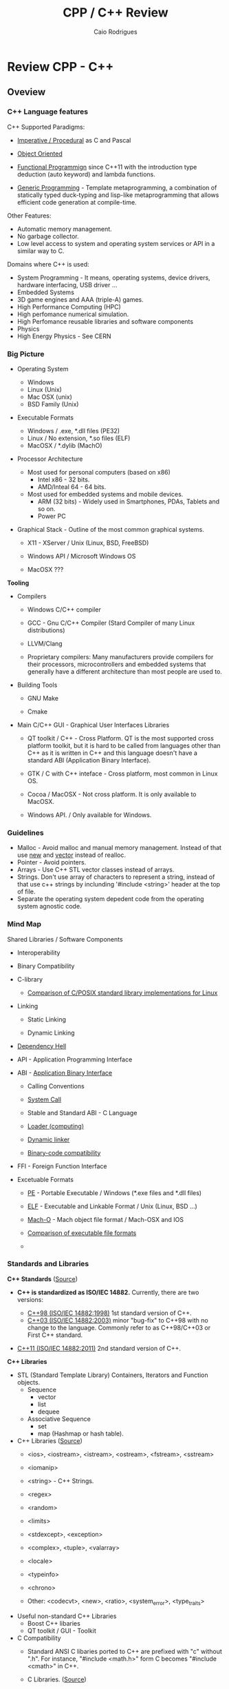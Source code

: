 #+TITLE: CPP / C++ Review
#+DESCRIPTION: cpp/c++ code examples and demonstrations.
#+STARTUP: content 
#+AUTHOR: Caio Rodrigues 

* Review CPP - C++
** Oveview 
*** C++ Language features

C++ Supported Paradigms: 

 + _Imperative / Procedural_ as C and Pascal

 + _Object Oriented_

 + _Functional Programmign_ since C++11 with the introduction type
   deduction (auto keyword) and lambda functions.

 + _Generic Programming_ - Template metaprogramming, a combination of
   statically typed duck-typing and lisp-like metaprogramming that
   allows efficient code generation at compile-time.

Other Features: 

 + Automatic memory management.
 + No garbage collector.
 + Low level access to system and operating system services or API in
   a similar way to C.

Domains where C++ is used: 

 + System Programming - It means, operating systems, device drivers,
   hardware interfacing, USB driver ...
 + Embedded Systems 
 + 3D game engines and AAA (triple-A) games.
 + High Performance Computing (HPC)
 + High perfomance numerical simulation.
 + High Perfomance reusable libraries and software components
 + Physics
 + High Energy Physics - See CERN 

*** Big Picture

 + Operating System
   - Windows
   - Linux (Unix)
   - Mac OSX (unix)
   - BSD Family (Unix)

 + Executable Formats
   - Windows / .exe, *.dll files         (PE32)
   - Linux   / No extension, *.so files  (ELF)
   - MacOSX  / *.dylib                   (MachO)

 + Processor Architecture

   - Most used for personal computers (based on x86)
     - Intel x86     - 32 bits.
     - AMD/Inteal 64 - 64 bits.

   - Most used for embedded systems and mobile devices.
     - ARM (32 bits) - Widely used in Smartphones, PDAs, Tablets and
       so on.
     - Power PC

 + Graphical Stack - Outline of the most common graphical systems.

   + X11 - XServer / Unix (Linux, BSD, FreeBSD)

   + Windows API / Microsoft Windows OS

   + MacOSX ???


*Tooling*

 + Compilers

   + Windows C/C++ compiler

   + GCC - Gnu C/C++ Compiler (Stard Compiler of many Linux distributions)

   + LLVM/Clang

   + Proprietary compilers: Many manufacturers provide compilers for
     their processors, microcontrollers and embedded systems that
     generally have a different architecture than most people are used
     to.

 + Building Tools

   + GNU Make

   + Cmake

 + Main C/C++ GUI - Graphical User Interfaces Libraries

   + QT toolkit / C++ - Cross Platform. QT is the most supported cross
     platform toolkit, but it is hard to be called from languages
     other than C++ as it is written in C++ and this language doesn't
     have a standard ABI (Application Binary Interface).

   + GTK / C with C++ inteface - Cross platform, most common in Linux OS.

   + Cocoa / MacOSX - Not cross platform. It is only available to MacOSX.

   + Windows API. / Only available for Windows.

*** Guidelines

 + Malloc - Avoid malloc and manual memory management. Instead of that
   use _new_ and _vector_ instead of realloc.
 + Pointer - Avoid pointers.
 + Arrays - Use C++ STL vector classes instead of arrays.
 + Strings. Don't use array of characters to represent a string,
   instead of that use c++ strings by inclunding '#include <string>'
   header at the top of file.
 + Separate the operating system depedent code from the
   operating system agnostic code.

*** Mind Map 

Shared Libraries / Software Components 

 - Interoperability

 - Binary Compatibility

 - C-library

   - [[http://www.etalabs.net/compare_libcs.html][Comparison of C/POSIX standard library implementations for Linux]]

 - Linking

   - Static Linking

   - Dynamic Linking

 - [[http://en.wikipedia.org/wiki/Dependency_hell][Dependency Hell]]

 - API - Application Programming Interface

 - ABI - [[https://en.wikipedia.org/wiki/Application_binary_interface][Application Binary Interface]]

   - Calling Conventions

   - [[https://en.wikipedia.org/wiki/System_call][System Call]]

   - Stable and Standard ABI - C Language

   - [[https://en.wikipedia.org/wiki/Loader_(computing)][Loader (computing)]]

   - [[https://en.wikipedia.org/wiki/Dynamic_linker][Dynamic linker]]

   - [[https://en.wikipedia.org/wiki/Binary-code_compatibility][Binary-code compatibility]]

 - FFI - Foreign Function Interface 

 - Excetuable Formats

   - [[https://en.wikipedia.org/wiki/Portable_Executable][PE]] - Portable Executable / Windows (*.exe files and *.dll files)

   - [[https://en.wikipedia.org/wiki/Executable_and_Linkable_Format][ELF]] - Executable and Linkable Format / Unix (Linux, BSD ...)

   - [[https://en.wikipedia.org/wiki/Mach-O][Mach-O]] -  Mach object file format / Mach-OSX and IOS

   - [[https://en.wikipedia.org/wiki/Comparison_of_executable_file_formats][Comparison of executable file formats]]

   - 

*** Standards and Libraries 

*C++ Standards* ([[https://www3.ntu.edu.sg/home/ehchua/programming/cpp/cp1_Basics.html][Source]])

 - *C++ is standardized as ISO/IEC 14882.* Currently, there are two
   versions:

   - _C++98 (ISO/IEC 14882:1998)_ 1st standard version of C++.
   - _C++03 (ISO/IEC 14882:2003)_ minor "bug-fix" to C++98 with no change
     to the language. Commonly refer to as C++98/C++03 or First C++
     standard.
 - _C++11 (ISO/IEC 14882:2011)_ 2nd standard version of C++.


*C++ Libraries* 

 + STL (Standard Template Library) Containers, Iterators and Function objects.
   + Sequence
     + vector
     + list
     + dequee

   + Associative Sequence
     + set
     + map (Hashmap or hash table).

 + C++ Libraries ([[https://www3.ntu.edu.sg/home/ehchua/programming/cpp/cp9_STL.html][Source]])
   + <ios>, <iostream>, <istream>, <ostream>, <fstream>, <sstream>
   + <iomanip> 
   + <string>  - C++ Strings.
   + <regex>
   + <random>
   + <limits>
   + <stdexcept>, <exception>
   + <complex>, <tuple>, <valarray>
   + <locale>
   + <typeinfo>
   + <chrono>

   + Other: <codecvt>, <new>, <ratio>, <system_error>, <type_traits>

 + Useful non-standard C++ Libraries 
   + Boost C++ libaries
   + QT toolkit / GUI - Toolkit

 + C Compatibility
   + Standard ANSI C libaries ported to C++ are prefixed with "c"
     without ".h". For instance, "#include <math.h>" form C becomes
     "#include <cmath>" in C++.

   + C Libraries. ([[https://www3.ntu.edu.sg/home/ehchua/programming/cpp/cp9_STL.html][Source]])
     + <cmath> - (math.h) - Standard mathematical functions such as
       sin, cos, sqrt and so on.
     + <cctypes> - (ctypes.h) - Checking character types (isalpha,
       isdigit, isalnum, isspace, isupper, islower, isblank, iscntrl,
       isgraph, isprint, ispunct, isxdigit) and character conversion
       (toupper, tolower).
     + <climits>, <cfloat>: Size and limit of integer types (INT_MAX,
       INT_MIN, UINT_MAX, CHAR_BIT; and SHRT_XXX for short, LONG_XXX
       for long, LLONG_XXX for long long, CHAR_XXX for char) and
       floating-point types (DBL_MIN, DBL_MAX, DBL_DIG, DBL_MIN_EXP,
       DBL_MAX_EXP; and FLT_XXX for float, LDBL_XXX for long double).

     + <ctime>: time, difftime, clock, gmttime, localtime, and etc.
     + <cstdio>: C's IO operations (scanf, printf, fscanf, fprintf, fopen, fclose, etc)
     + <cassert>, <cerrno>, <csignal>: Diagnostics and error
     + <clocale>: localizaton
     + <cstdbool>, <cstdint>, <cstddef>, <cstdarg>
     + <cstdbool>, <cstdint>, <cstddef>, <cstdarg>

*** C++ Checklist

 - [ ] - Create C++ shared library 

 - [ ] - Create a C-interface and FFI-interface for a C++ shared
   library.

   - [ ] - Example - Haskell FFI.

   - [ ] - Example - Python FFI.

   - [ ] - Example - F# (.NET) FFI.

 - [ ] - Some graphical programming with QT.

 - [ ] - Interface low level Unix/Linux OS services.

 - [ ] - Standard STL library

 - [ ] - Vectors and numerical computing with STL.

*** C++ Resources

*C++ General Resources*

 - Ian D. Chivers - *An Introduction to C++*
   <http://www.icsd.aegean.gr/lecturers/kavallieratou/Cplusplus_files/notes.pdf>

 - [[https://www.reddit.com/r/Physics/comments/2w4exo/what_are_the_useful_aspects_of_c_in_physics/][What are the useful aspects of C++ in Physics programming? : Physics]]

 - [[https://anteru.net/blog/2016/05/01/3249/][Designing C APIs in 2016 | Anteru’s blog]]

*C++ Numerical Methods and Scientific Computing*

 - Prof. R. Hiptmair, SAM, ETH Zurich. *Numerical Methods for
   Computational Science and Engineering* -
   <http://www.sam.math.ethz.ch/~hiptmair/tmp/NumCSE/NumCSE15.pdf>


 - Norbert Pozar. *Basic C++ for numerical computations: vectors*
   <http://polaris.s.kanazawa-u.ac.jp/~npozar/basic-cpp-for-numerics-vectors.html>


*C++ STL - Standard Template Library*


 - *A modest STL tutorial*
   <http://cs.brown.edu/~jak/proglang/cpp/stltut/tut.html>


 - Carlos Moreno. *C++ Vectors* <https://cal-linux.com/tutorials/vectors.html>


*C++ ABI - Application Binary Interface, Binary Compatibility and FFI*

 - By Agner Fog. *Calling conventions for different C++ compilers and
   operating systems*
   <http://www.agner.org/optimize/calling_conventions.pdf>


 - Armin Ronacher. *Beautiful Native Libraries*
   <http://lucumr.pocoo.org/2013/8/18/beautiful-native-libraries/>


 - Herb Sutter. *Defining a Portable C++ ABI* <https://isocpp.org/files/papers/n4028.pdf>

 - *Some thoughts on binary compatibility*
   <http://blog.qt.io/blog/2009/08/12/some-thoughts-on-binary-compatibility/>

 - *Interoperability of Libraries Created by Different Compiler
   Brands* <http://www.mingw.org/wiki/Interoperability_of_Libraries_Created_by_Different_Compiler_Brands>

 - Thiago Macieira. *Binary compatibility for library developers*
   <https://events.linuxfoundation.org/sites/events/files/slides/Binary_Compatibility_for_library_devs.pdf>

 - *What Language I Use for… Creating Reusable Libraries: Objective-C*
   <http://www.informit.com/articles/article.aspx?p=2144812>

 - *Compilable modern alternatives to C/C++* -
   <https://softwareengineering.stackexchange.com/questions/162614/compilable-modern-alternatives-to-c-c>

 - [[https://stackoverflow.com/questions/3217513/are-llvm-gcc-and-clang-binary-compatible-with-gcc-particularly-mingw-gcc-on-w][linker - Are llvm-gcc and clang binary compatible with gcc? - particularly mingw gcc on Windows - Stack Overflow]]

 - [[http://rlc.vlinder.ca/blog/2009/08/binary-compatibility/][Binary Compatibility | Making Life Easier]]

 - *System V Application Binary Interface AMD64 Architecture Processor
   Supplement* <https://c9x.me/compile/bib/abi-x64.pdf>

 - *Software optimization resources* - <http://www.agner.org/optimize/>

 - [[https://softwareengineering.stackexchange.com/questions/281882/why-does-c-provide-language-bindings-where-c-falls-short][Why does C provide language 'bindings' where C++ falls short? - Software Engineering Stack Exchange]]

 - [[https://news.ycombinator.com/item?id=2379676][I've written in C++ professionally almost 12 years (17 years counting College), ... | Hacker News]]

 - [[https://www.reddit.com/r/swift/comments/67z7dy/what_is_abi_stability_and_why_does_it_matter/][What is ABI stability and why does it matter? : swift]]

 - [[https://www.reddit.com/r/programming/comments/4r6r8e/abi_vs_api/][ABI vs. API : programming]]

 - [[https://www.reddit.com/r/linux_gaming/comments/5nqaux/confused_about_compatibility/dcdxd19/][heartsofwar comments on Confused about Compatibility]]

 - [[https://www.reddit.com/r/askscience/comments/3ei05n/why_is_that_programs_need_to_be_ported_between/][Why is that programs need to be ported between operating systems in order in to function? What goes on at the programming level to require this? : askscience]]

 - [[https://www.reddit.com/r/AskProgramming/comments/5c74i4/some_thoughts_about_abis/][some thoughts about ABIs : AskProgramming]]

 - [[http://damienkatz.net/2013/01/the_unreasonable_effectiveness_of_c.html][Damien Katz: The Unreasonable Effectiveness of C]]

 - [[https://www.reddit.com/r/linux/comments/42vngw/why_is_the_linux_community_ambivalent_about/][Why is the Linux community ambivalent about binary compatibility? : linux]]

 - [[https://www.reddit.com/r/C_Programming/comments/4afu69/implementing_cross_platform_library_in_c_proscons/][Implementing cross platform library in C pros/cons C_Programming]]

 - 

 - 

*C-Interface* 

 - *CppCon 2014: Stefanus DuToit "Hourglass Interfaces for C++ APIs* -
   <https://www.youtube.com/watch?v=PVYdHDm0q6Y>


*FFI - Foreign Function Interface*

 - https://en.wikipedia.org/wiki/Foreign_function_interface

 - [[http://www.mono-project.com/docs/advanced/pinvoke/][Interop with Native Libraries | Mono]]

 - [[https://en.wikipedia.org/wiki/SWIG][SWIG - Wikipedia]] -  Simplified Wrapper and Interface Generator

 - [[https://sourceware.org/libffi/][libffi]] - A Portable Foreign Function Interface Library

 - [[https://en.wikipedia.org/wiki/Libffi][libffi - Wikipedia]]

 - [[https://docs.python.org/3/extending/extending.html][1. Extending Python with C or C++ — Python 3.6.1 documentation]]

 - [[https://msdn.microsoft.com/en-us/library/aa288468(v=vs.71).aspx][Platform Invoke Tutorial (C#)]]

 - [[https://www.reddit.com/r/explainlikeimfive/comments/5c2yfq/eli5_how_can_a_single_software_project_use/][Eli5: How can a single software project use multiple languages? Wouldn't the compiler have difficulty understanding what's what? : explainlikeimfive]]

 - [[https://www.reddit.com/r/learnprogramming/comments/3dzif8/how_do_you_communicate_between_different_computer/][How do you communicate between different computer languages? : learnprogramming]]


*Courses and Online Books*

 - [[https://en.wikibooks.org/wiki/C%2B%2B_Programming][C++ Programming - Wikibooks, open books for an open world]]


 - Francois Fleuret. *C++ lecture notes*
   <https://www.idiap.ch/~fleuret/files/Francois_Fleuret_-_C++_Lecture_Notes.pdf>


 - Course:  https://www3.ntu.edu.sg/home/ehchua/programming/

   - [[https://www3.ntu.edu.sg/home/ehchua/programming/cpp/cp0_Introduction.html][An Introduction to C++ Programming for First-time Programmers - C++ Programming Tutorial]] - https://archive.is/MRDZI

   - [[https://www3.ntu.edu.sg/home/ehchua/programming/cpp/cp9_STL.html][C++ Libraries, String and Standard Template Library]] - https://archive.is/lrIDk

   - [[https://www3.ntu.edu.sg/home/ehchua/programming/cpp/cp2_MoreBasics.html][C++ More Basics]] - https://archive.is/pr7pn

   - [[https://www3.ntu.edu.sg/home/ehchua/programming/cpp/cp3_OOP.html][Object-oriented Programming (OOP) in C++]] - https://archive.is/lpXae

   - [[https://www3.ntu.edu.sg/home/ehchua/programming/cpp/cp4_PointerReference.html][C++ Pointers and References]] - https://archive.is/Ja1xJ

   - [[https://www3.ntu.edu.sg/home/ehchua/programming/cpp/cp5_OOPExamples.html][Examples on Classes and Objects]] - https://archive.is/eZJPl

   - [[https://www3.ntu.edu.sg/home/ehchua/programming/cpp/cp8_Template.html][Object-oriented Programming (OOP) in C++ - Template and Generic Programming]] - https://archive.is/eG0KZ

   - [[https://www3.ntu.edu.sg/home/ehchua/programming/cpp/cp9_String.html][C++ Libraries, String and Standard Template Library]]

   - [[https://www3.ntu.edu.sg/home/ehchua/programming/cpp/cp9_String.html][C++ Libraries, String and Standard Template Library]]

   - [[https://www3.ntu.edu.sg/home/ehchua/programming/cpp/cp10_IO.html][C++ IO Streams and File Input/Output]]

   - [[https://www3.ntu.edu.sg/home/ehchua/programming/cpp/cp11_TipsTraps.html][Examples on Classes and Objects]]

   - [[https://www3.ntu.edu.sg/home/ehchua/programming/cpp/DataStructureAlgorithm.html][Data Structure and Algorithm]]

*Unix - API / LibC*

 - *User space and the libc interface* - <https://www.win.tue.nl/~aeb/linux/lk/lk-3.html>


*Embedded Systems*

 - [[http://bitbashing.io/embedded-cpp.html][C++ On Embedded Systems]]

 - [[http://git.eti.pg.gda.pl/intel-grant/pliki/esp/ESP_Toolchain_ENG.pdf][Embedded Systems Programming OS Linux - Toolchain]]

 - 

*Alternatives to C++*

The C++ language is suitable for system programming, writing native
applications and writing high performance software components or
libraries. However the lack of standard ABI - Application Binary
interface makes calling C++ calling a C++ library through FFI -
Foreign Function Interface in another language harder.

Due to the C++ ABI issues, many portable libraries that are easier to
invoked through a FFI are written in C, for instance, GTK GUI toolkit,
... 

Selection Requirements: 

 - Compile to native code.

 - Have an stable and standard ABI - Application Binary Interface like C.

 - Be able to build shared libraries *.so or *.dll and easily invoked
   through FFI - Foreign Function Intefaces of high level languages
   such as Python, Ruby, Java, C# and so on.

 - Be memory safe in order to avoid buffer overflow. 


_D language_


   - [[http://bitbashing.io/2015/01/26/d-is-like-native-python.html][D is like native Python]]

   - [[http://code.dlang.org/packages/pyd][Package pyd version 0.9.9 - DUB - The D package registry]]

   - [[http://dlang.org/spec/abi.html][Application Binary Interface - D Programming Language]] 

   - [[https://dlang.org/dll-linux.html][Writing Shared Libraries With D On Linux - D Programming Language]]

   - [[http://blog.tenstral.net/2016/05/adventures-in-d-programming.html][Adventures in D programming | Ximions Blog]]

_Gambit Scheme_ 

A Scheme implementation that is interactive with a REPL and that can
generate C-code and invoke C-libraries. It can be compiled to
shared libraries *.so or *.dlls and be called from scheme REPL.

_Rust_

*** Drawbacks and ABI Issues

*Drawbacks*

 + C++ is unsafe. Bugs like stack overflow, buffer overlow, null
   pointr exceptions may happen.

 + _Operating System Depedent_ - C++ may be portable, but it is not
   cross platform since it is compiled to machine code and for a
   particular operatiing system.

 + Hardware dependent (Processor Architecture) and Operating System
   Depedent. C++ is compied to machine code / binary code for a
   particular operating system and processor architecture with
   different executable formats. The most common processor
   architectures are Intel x86 (32 bits) and AMD64 (64 bits).

   + OS Windows            / Executable Format - PE-32

   + Unix (Linux, BSD ...) / Executable Format - ELF

   + Mac-OSX               / Executable Format - Mac-O

   +

 + _No Standard ABI (Application Binary Interface)_ - C++ shared
   libraries and programs compiled with different compilers or
   different versions of same compiler may be incompatible because
   unlinke C, C++ doesn't have a standard ABI. It makes hard to call
   libraries written in C+++ through an FFI - Foreign Function
   Interface form another programming language such as Python.


*ABI Issues* - Credits: *Defining a Portable C++ ABI* - https://isocpp.org/files/papers/n4028.pdf

_A C++ developer cannot compile C++ code and share the object file with_
_other C++ developers on the same platform and know that the result_
_will compile and link correctly_. Our status quo is that two source
files a.cpp and b.cpp can only be linked together if they are compiled
with both:" -- ([[https://isocpp.org/files/papers/n4028.pdf][Herb Sutter]])

 - "the same version of the same compiler, or another compiler with a
   compatibility mode" ([[https://isocpp.org/files/papers/n4028.pdf][Herb Sutter]])

 - "compatible switch settings, since most C++ compilers offer
   incompatible switch settings where even compiling two files with
   the same version of the same compiler will not link successfully."
   ([[https://isocpp.org/files/papers/n4028.pdf][Herb Sutter]])



Issues:

 - "It makes sharing binary C++ libraries more difficult: _To ship a C++_
   _library in binary form for a given platform requires building it_
   _with possibly dozens of popular combinations of switch settings for_
   the popular compiler(s) on that platform, and then may not cover
   all combinations. Alternatively, one can wrap the library in that
   platform’s stable C ABI, which brings us to…"  ([[https://isocpp.org/files/papers/n4028.pdf][Herb Sutter]])



 - "_It is a valid reason to use C: This is (the) one area where C is_
   _superior to C++_. Among programs and programmers who would otherwise
   use C++, _the top reason to use C appears to be the inability to_
   _publish an API with a stable binary ABI_, including that it can be
   linked to from C, C++, and other languages’ foreign function
   interfaces (FFIs) such as Java JNI and .NET PInvoke. In
   particular…"  ([[https://isocpp.org/files/papers/n4028.pdf][Herb Sutter]])



 - "_It therefore creates ongoing security problems: The fact that C is_
   _the only de facto ABI-stable lingua franca continues to encourage_
   _type- and memory-unsafe C APIs that traffick in things like error_
   prone pointer/length pairs instead of more strongly typed and still
   highly efficient abstractions, including but not limited to
   std::string or the new string_view"  ([[https://isocpp.org/files/papers/n4028.pdf][Herb Sutter]])


*Solutions to ABI compatibility issues*

 1) _Distribute the library in source format_. Approach adopted by QT
    (former Trolltech Inc, now the QT Company) with open source and
    commercial license.

 2) Distribute the library in binary format and only support a
    specific compiler.

 3) _Compile he C++ shared library with all possible compilers_ and
    distribute the binaries for each compiler, compiler version,
    processor architecture and operating system.

 4) _Write the library in C, instead of C++_. This approach is followed
    by most Unix/Linux libraries and OpenGL and Gtk GUI toolkit.

 5) Use some language that can compile/generate C-code (transpiler).

 6) Use Microsoft COM (Component Object Model)/ DCOM or CORBA, DBUS ... 



Note: C is until now the only language with a standard and public ABI
and most OS exposes its API through a C interface, programming
languages runtimes are generally implement in C.

** CPP
*** Data Types Sizes 

File: [[file:src/dataTypeSizes.cpp][file:src/dataTypeSizes.cpp]]

#+BEGIN_SRC cpp :tangle src/dataTypeSizes.cpp 
/**   File:      dataTypeSizes.cpp 
      Objective: Show C/C++ primitive data types sizes.      

 */

#include <iostream>
#include <limits>

using namespace std;


int main(){
  // 8 bits / 1 byte numeric types
  //---------------------------------------------------
  int charMin = numeric_limits<char>::min() ;
  int charMax = numeric_limits<char>::max() ;
  
  int scharMin = numeric_limits<signed char>::min() ;
  int scharMax = numeric_limits<signed char>::max() ;

  int ucharMin = numeric_limits<unsigned char>::min() ;
  int ucharMax = numeric_limits<unsigned char>::max() ;

  int int8Min  = numeric_limits<int8_t>::min() ;
  int int8Max  = numeric_limits<int8_t>::max() ;  

  int uint8Min  = numeric_limits<uint8_t>::min() ;
  int uint8Max  = numeric_limits<uint8_t>::max() ;

  // 16 bits / 2 bytes Numeric types
  //---------------------------------------------------
  
  int shortMin  = numeric_limits<short>::min() ;
  int shortMax  = numeric_limits<short>::max() ;

  int ushortMin  = numeric_limits<unsigned short>::min() ;
  int ushortMax  = numeric_limits<unsigned short>::max() ;
  
  int int16Min  = numeric_limits<int16_t>::min() ;
  int int16Max  = numeric_limits<int16_t>::max() ;  

  int uint16Min  = numeric_limits<uint16_t>::min() ;
  int uint16Max  = numeric_limits<uint16_t>::max() ;  

  // 32 bits / 4 bytes Numeric types
  //---------------------------------------------------
    
  int intMin  = numeric_limits<int>::min() ;
  int intMax  = numeric_limits<int>::max() ;  
  
  cout << "C/C++ Data type sizes in number of bytes (1 byte = 8 bits)" << endl;

  cout << "\n1 byte / 8 bits Data types"                       << endl;
  cout <<  "------------------------------------"              << endl; 
  cout << "sizeof(char)          = " << sizeof(char)           << " min = " << charMin  << " max = " << charMax << endl; 
  cout << "sizeof(signed char)   = " << sizeof(signed char)    << " min = " << scharMin << " max = " << scharMax << endl; 
  cout << "sizeof(unsigned char) = " << sizeof(unsigned char)  << " min = " << ucharMin << " max = " << ucharMax << endl; 
  cout << "sizeof(int8_t)        = " << sizeof(int8_t)         << " min = " << int8Min  << " max = " << int8Max << endl; 
  cout << "sizeof(uint8_t)       = " << sizeof(uint8_t)        << " min = " << uint8Min << " max = " << uint8Max << endl; 
  
  cout << "\n2 bytes / 16 bits Data types"                     << endl;  
  cout <<  "------------------------------------"              << endl;   
  cout << "sizeof(short)         = " << sizeof(short)          << " min = " << shortMin  << " max = " << shortMax  << endl; 
  cout << "sizeof(usigned short) = " << sizeof(unsigned short) << " min = " << ushortMin << " max = " << ushortMax << endl; 
  cout << "sizeof(int16_t)       = " << sizeof(int16_t)        << " min = " << int16Min  << " max = " << int16Max  << endl;  
  cout << "sizeof(uint16_t)      = " << sizeof(uint16_t)       << " min = " << uint16Min << " max = " << uint16Max << endl;  
  
  cout << "\n4 bytes / 32 bits Data types"                    << endl;  
  cout <<  "------------------------------------"             << endl;   
  cout << "sizeof(int)           = " << sizeof(int)           << " min = " << intMin << " max = " << intMax << endl;  
  cout << "sizeof(int32_t)       = " << sizeof(int32_t)       << endl;
  cout << "sizeof(int64_t)       = " << sizeof(int64_t)       << endl;
  
  cout << "sizeof(float)         = " << sizeof(float)         << endl;  
    cout << "\n8 bytes / 64 bits Data types"                    << endl;  
  cout <<  "------------------------------------"             << endl;    
  cout << "sizeof(long)          = " << sizeof(long)          << endl;
  cout << "sizeof(long long)     = " << sizeof(long long)     << endl;    
  cout << "sizeof(double)        = " << sizeof(double)        << endl;  
  
  return 0;
}

#+END_SRC

Running:

#+BEGIN_SRC sh
$ g++ dataTypeSizes.cpp -o dataTypeSizes.bin && ./dataTypeSizes.bin
C/C++ Data type sizes in number of bytes (1 byte = 8 bits)

1 byte / 8 bits Data types
------------------------------------
sizeof(char)          = 1 min = -128 max = 127
sizeof(signed char)   = 1 min = -128 max = 127
sizeof(unsigned char) = 1 min = 0 max = 255
sizeof(int8_t)        = 1 min = -128 max = 127
sizeof(uint8_t)       = 1 min = 0 max = 255

2 bytes / 16 bits Data types
------------------------------------
sizeof(short)         = 2 min = -32768 max = 32767
sizeof(usigned short) = 2 min = 0 max = 65535
sizeof(int16_t)       = 2 min = -32768 max = 32767
sizeof(uint16_t)      = 2 min = 0 max = 65535

4 bytes / 32 bits Data types
------------------------------------
sizeof(int)           = 4 min = -2147483648 max = 2147483647
sizeof(int32_t)       = 4
sizeof(int64_t)       = 8
sizeof(float)         = 4

8 bytes / 64 bits Data types
------------------------------------
sizeof(long)          = 8
sizeof(long long)     = 8
sizeof(double)        = 8

#+END_SRC

*** Simple assertion testing - file testing1.cpp
   :PROPERTIES:
   :ID:       106aed05-30af-44c1-b3c1-a360b025ac09
   :END:

 - file:src/testing1.cpp - Unit test example cpp files - [[https://drive.google.com/viewerng/viewer?url%3Dhttp://users.csc.calpoly.edu/~djanzen/tdl/AutomatedUnitTesting.pdf][Automated Unit Testing for CPP]]


#+BEGIN_SRC cpp :tangle src/testing.cpp
#include <cassert>

int sum(int min, int max){
  return min + max;
}

int main()
{
  assert(sum(0, 2)  == 3);
  assert(sum(-2, 2) == 0);
  assert(sum(3, 7) == 25);

  return 0;

}
#+END_SRC


#+BEGIN_SRC sh
$ ./testing.bin
testing.bin: testing1.cpp:9: int main(): Assertion `sum(0, 2) == 3' failed.
Aborted
#+END_SRC

*** Assertion in CPP - file assert.cpp                    :assert:test:check:
   :PROPERTIES:
   :ID:       6796c748-6658-49b1-be2e-ad444af89229
   :END:


File: file:src/assert.cpp

#+BEGIN_SRC cpp :tangle src/assert.cpp
// Description: Assertion demonstration in C++.
// Author:      Caio Rodrigues
// File:        assert.cpp
// Compile: g++ assert.cpp -o assert.bin
//

#include <cassert>    // Assertion
#include <iostream>   // Standard library

int main (int argc, char * argv[]) {

  // Check argc and exit if not enough arguments are provided to avoid segmentation fault.
  //
  if (argc != 2){
    std::cout << "Usage: ./" << argv[0] << "[n]" << std::endl;
    std::cout << "where [n] is a number > 0. If n * n != 25 the assertion fails." << std::endl;

    exit(0); // exit(1) - Return status code 1 - Indicating failure.
  }

  int i = atoi(argv[1]);
  int j = i * i ;

  assert (j == 25);

  std::cout << "continuing" << std::endl;

  exit(0); // exit(0) - Return status code 0 - Indicating success.
}

#+END_SRC

This file demonstrate assertion in C++. If the square of input
argument is not 25 it throws an assertion error.

Compile:

#+BEGIN_SRC sh
$ g++ assert.cpp -o assert.bin
#+END_SRC

*Running:*

No arguments - print help

#+BEGIN_SRC sh
./assert.bin
Usage: ././assert.bin[n]
where [n] is a number > 0. If n * n != 25 the assertion fails.
#+END_SRC

Passing 4 as argument.

#+BEGIN_SRC sh
./assert.bin 4
assert.bin: assert.cpp:24: int main(int, char**): Assertion `j == 25' failed.
#+END_SRC

Passing 10 as argument

#+BEGIN_SRC sh
./assert.bin 10
assert.bin: assert.cpp:24: int main(int, char**): Assertion `j == 25' failed.

#+END_SRC

Passing 5 as argument. 5 * 5 == 25. Ok. The assertion doesn't fail.

#+BEGIN_SRC sh
./assert.bin 5
continuing
#+END_SRC
*** Parse number                                     :atoi:atof:parse:number:
   :PROPERTIES:
   :ID:       170ef7e0-8f02-4bc3-afb6-38b2ee8810d6
   :END:

Shows how to parse number with atoi, atof and so on.

File: file:src/numberParse.cpp

#+BEGIN_SRC cpp :tangle src/numberParse.cpp
// Description: atoi, atof, strtol demonstration.
// Note: Convert string to integer, double and long integer.
// Tags: atoi, atof, strtol
//

#include <cassert>
#include <iostream>

using namespace std;

int main (){

  cout << "\nAtoi - parse int 32 bits" << endl;

  cout << "atoi(\"2342\")    = " << atoi("2342")  << endl;
  cout << "atoi(\"-2323\")   = " << atoi("-2323") << endl;
  cout << "atoi(\"failed\")  = " << atoi("failed") << endl;
  cout << "atoi(\"12xy346\") = " << atoi("12xy346") << endl;

  cout << "\nAtof - parse float/double" << endl;

  cout <<  "atof(\"100.23\")              = "  << atof("100.23") << endl;
  cout <<  "atof(\"-20.015e3\")           = "  << atof("-20.015e3") << endl;
  cout <<  "atof(\"100.134354blablah\")   = "  << atof("100.134354blablah") << endl;
  cout <<  "atof(\"failed0.3123garbage\") = "  << atof("failed0.3123garbage") << endl;

  return 0;
}
#+END_SRC

Running:

#+BEGIN_SRC sh
./g++ numberParse.cpp -o numberParse.bin && ./numberParse.bin

Atoi - parse int 32 bits
atoi("2342")    = 2342
atoi("-2323")   = -2323
atoi("failed")  = 0
atoi("12xy346") = 12

Atof - parse float/double
atof("100.23")              = 100.23
atof("-20.015e3")           = -20015
atof("100.134354blablah")   = 100.134
atof("failed0.3123garbage") = 0
#+END_SRC
*** C++ Functions with Arrays (C-style)
    :PROPERTIES:
    :ID:       a89d5099-af3a-4034-8331-628fe59a0eb7
    :END:

  - [[file:src/arraysFun.cpp][file:src/arraysFun.cpp]]

#+BEGIN_SRC cpp :tangle src/arraysFun.cpp
#include <iostream>  // Basic IO functions
#include <cmath>     // C-math functions such as sqrt, pow ...
#include <cassert>   // Assertions

using namespace std;

// Function prototypes
//---------------------------------//

double scalarProduct   (double [], double [], int);
double vectorSum       (double [], int);
double vectorNorm      (double [], int);
void   printVectorVert (double xs[], int size);

//  Main function
//-------------------------------

int main()
{
  int size = 4 ;
  double v1[] = {1.0, 2.0, 3.0, 4.0} ;
  double v2[] = {3.0, 4.0, 5.0, 6.0} ;

  cout << "\n\nVector v1 = " << endl ;
  printVectorVert(v1, size);

  cout << "\n\nVector v2 = " << endl ;
  printVectorVert(v2, size);

  cout << "\n\nScalar product is = " << scalarProduct(v1, v2, size) << endl;

  cout << "Vector v1 sum is  = " << vectorSum(v1, size) << endl;

  cout << "Vector v2 Norm is = " << vectorNorm(v1, size) << endl;

  assert(scalarProduct(v1, v2, size) == 50.0);

  return 0 ; // Return 0 as status code.
}

//  Functions Implementations
// -------------------------------- //

double scalarProduct(double xs[], double ys[], int size){
  double sum = 0.0;

    for (int i = 0; i <= size -1; i++){
      sum = sum + xs[i] * ys[i];
    }
  return sum;
}

double vectorSum(double xs[], int size){
  double sum = 0.0 ;

  for (int i = 0; i <= size - 1; i++){
    sum = sum + xs[i];
  }
  return sum;
}


double vectorNorm(double xs[], int size){
  double sum = 0.0 ;

  for (int i = 0; i <= size - 1; i++){
    sum = sum + xs[i] * xs[i];
  }
  return sqrt(sum);
}


void printVectorVert(double xs[], int size){
  for (int i = 0; i <= size -1; i++){
    cout << "v[" << i << "] = " << xs[i] << endl ;
  }
}
#+END_SRC

Program output:

#+BEGIN_SRC sh
g++ arraysFun.cpp -o arraysFun.bin && ./arraysFun.bin


Vector v1 =
v[0] = 1
v[1] = 2
v[2] = 3
v[3] = 4


Vector v2 =
v[0] = 3
v[1] = 4
v[2] = 5
v[3] = 6


Scalar product is = 50
Vector v1 sum is  = 10
Vector v2 Norm is = 5.47723


#+END_SRC

*** C++ Strings
    :PROPERTIES:
    :ID:       e11fbf1d-b47a-4151-806b-b5b0c2f99799
    :END:

The c++ string class is better to than the old c-style strings as
arrays of characters because it frees the developer from manual memory
management.

C-style strings

#+BEGIN_SRC C
char name[] = "John";
#+END_SRC

C++ style-strings.

File: [[file:src/cppStrings.cpp][src/cppStrings.cpp]]

#+BEGIN_SRC cpp :tangle src/cppStrings.cpp
  #include <iostream>
  #include <string>
  using namespace std;

  int main()
  {
    string s;

    s = "hello world c++ string" ;
    cout << "s = " << s << endl;

    s += " Append this to string" ;
    cout << "s = " << s << endl;

    return 0;
  }
#+END_SRC

Compiling and running:

#+BEGIN_SRC sh
$ g++ cppStrings.cpp -o cppStrings.bin && ./cppStrings.bin
s = hello world c++ string
s = hello world c++ string Append this to string
#+END_SRC

*** C++ Concrete Data Types (Classes)
    :PROPERTIES:
    :ID:       4699b19e-1282-44bc-9cf3-a5ad8cd6c6cd
    :END:
**** Simple Class
     :PROPERTIES:
     :ID:       98c433c6-fbfa-48c0-82fa-51520b23c872
     :END:

 - File: [[file:src/cppClasses1.cpp][file:src/cppClasses1.cpp]]

#+BEGIN_SRC cpp :tangle src/cppClasses1.cpp

  #include <iostream>
  using namespace std;

  class Date
  {
  public:
    int year, month, day;

    // ---- Public Class Members ----- //

    void showDate();
    void showDate2();
    int  getYear();
    int  getDay();
    int  getMonth();
  };


  void Date::showDate(){
    cout << "Date = " << this->year << "-" << this->month << "-" << this->day << endl;
  }

  void Date::showDate2(){
    cout << "Date = " << year << "-" << month << "-" << day << endl;
  }

  int Date::getYear(){
    return year;
  }

  int Date::getMonth(){
    return month;
  }

  int Date::getDay(){
    return day;
  }

  Date makeDate (int y, int m, int d){
    Date date;
    date.year  = y ;
    date.month = m ;
    date.day   = d ;
    return date;
  }

  void printDate(Date d){
    cout << "Date is " << d.year << "-" << d.month << "-" << d.day << endl;
  }


  int main(){
    Date d;
    d.day   = 10;
    d.month = 4;
    d.year  = 1998;

    cout << "Date (YMD) is = " << d.year << "-" << d.month << "-" << d.day << endl;
    d.showDate();
    d.showDate2();
    printDate(d);

    cout << "Year of date d is  = " << d.getYear() << endl;
    cout << "Month of date d is = " << d.getMonth() << endl;

    printDate(makeDate(1996, 8, 20));

    return 0;
  }
#+END_SRC

Running:

#+BEGIN_SRC sh
$ g++ cppClasses1.cpp -o cppClasses1.bin&& ./cppClasses1.bin
Date (YMD) is = 1998-4-10
Date = 1998-4-10
Date = 1998-4-10
Date is 1998-4-10
Year of date d is  = 1998
Month of date d is = 4
Date is 1996-8-20
#+END_SRC

**** Class with operator overload (vector2D)
     :PROPERTIES:
     :ID:       4bcee82a-e2d8-48c6-b09e-8253b54958ea
     :END:

 - File: [[file:src/cppVector2D.cpp][file:src/cppVector2D.cpp]]

#+BEGIN_SRC cpp :tangle src/cppVector2D.cpp
#include <iostream>
#include <cmath>

using namespace std;

class vector2D
{
private:
  // Private members
  double x;
  double y;
  
public:
  
  // Class constructors 
  vector2D();
  vector2D(double vX, double vY);

  // Getters
  double getX() const;
  double getY() const;

  void print() const;

  void move(double dx, double dy);

  void setPos(double vX, double vY);

  //-- Operators (Binary Functions/ Class members) -- //

  vector2D operator+ (vector2D B);
  vector2D operator- (vector2D B);
  
  vector2D operator* (double factor);
  vector2D operator/ (double factor);
  
};

vector2D::vector2D() {
  x = 0.0;
  y = 0.0; 
}

vector2D::vector2D(double vX, double vY){
  x = vX;
  y = vY;
}

double vector2D::getX() const{
  return x;
}

double vector2D::getY() const{
  return y;
}


void vector2D::move(double dx, double dy){
  x = x + dx;
  y = y + dy;
}


void vector2D::setPos(double vX, double vY)
{
  x = vX;
  y = vY;
}

void vector2D::print() const
{
  cout << "Vector2D (X = " << x << ", Y = " << y << ")" << endl;
}

vector2D vector2D::operator + (vector2D B){
  vector2D res;
  res.x = x + B.x;
  res.y = y + B.y;
  return res;
}


vector2D vector2D::operator - (vector2D B){
  vector2D res;
  res.x = x - B.x;
  res.y = y - B.y;
  return res;
}


vector2D vector2D::operator * (double factor){
  vector2D res;
  res.x = x * factor; 
  res.y = y * factor;
  return res;
}


vector2D vector2D::operator / (double factor){
  vector2D res;
  res.x = x / factor; 
  res.y = y / factor;
  return res;
}



int main(){

  vector2D vA = vector2D();
  vector2D vB = vector2D(10.23, -8.63);

  vA.print();
  vA.move(2.0, 3.0);
  vA.print();
  
  vB.print();
  vB.move(2.0, 3.0);
  vB.print();

  cout << "\n(1) Vc = vA + vB = " << endl;
  vector2D vC = vA + vB;
  vC.print();

  cout << "\n(2) Vc = vA + vB = " << endl;  
  (vA + vB).print();

  cout << "\n(3) vB * 3.0 = " << endl;
  (vB * 3.0).print();
  
  cout << "\n(4) (vA + vB) / 2.0 = " << endl;
  vector2D vD = (vB + vB) / 2.0 ;
  vD.print();


  // ----------- Pointer Tests ------------------ // 

  vector2D * vp ;

  vp = & vB ;  // Assign pointer to address of vector vB.

  cout  << "\n\nPointer address = " << vp << endl ;


  cout << "\nvp->print()   = " << endl;
  vp->print();

  cout << "\n(*vp).print() = " << endl;  
  (*vp).print();

  cout << "\nvector2D m = *vp; m.print(); = " << endl;  
  vector2D m = *vp;  
  m.print();
  
  return 0;
}

#+END_SRC

Running:

#+BEGIN_SRC sh1
$ g++ cppVector2D.cpp -o cppVector2D.bin && ./cppVector2D.bin
Vector2D (X = 0, Y = 0)
Vector2D (X = 2, Y = 3)
Vector2D (X = 10.23, Y = -8.63)
Vector2D (X = 12.23, Y = -5.63)

(1) Vc = vA + vB = 
Vector2D (X = 14.23, Y = -2.63)

(2) Vc = vA + vB = 
Vector2D (X = 14.23, Y = -2.63)

(3) vB * 3.0 = 
Vector2D (X = 36.69, Y = -16.89)

(4) (vA + vB) / 2.0 = 
Vector2D (X = 12.23, Y = -5.63)


Pointer address = 0x7fffa50cb390

vp->print()   = 
Vector2D (X = 12.23, Y = -5.63)

(*vp).print() = 
Vector2D (X = 12.23, Y = -5.63)

vector2D m = *vp; m.print(); = 
Vector2D (X = 12.23, Y = -5.63)


#+END_SRC

*** C++ STL Vectors Containers 
**** Overview 

*C++ Arrays Drawbacks*

 - The size of array is fixed or constant.

 - Passing an array as parameter is cumbersome since the array and its
   size must be passed.

 - There is no way to insert elements at the beggining or at the end.

 - It is not possible to return an array from a function.

 - It requires manual memory management and allocation what is error
   prone.

*Vectors*

 - C++ Vectors are a class in C++.

 - Size of vectors can grow or shrink during execution.

 - A vector stores its size, therefore a it doesn't need to be passed
   as function argument.

 - It provides random access. Vector elements can accessed by its
   indexes like C/C++ arrays.

 - Vectors can be returned from functions.

*Vectors X Arrays Declaration*

C/C++ Arrays

#+BEGIN_SRC cpp
const int VECTOR_SIZE = 10;
double xs[VECTOR_SIZE];
#+END_SRC

C/C++ STL Vector

#+BEGIN_SRC cpp
const int VECTOR_SIZE = 10
vector<double> xs;
#+END_SRC

**** Vector Class

*Import vector class*

Add at the top of file. - =#include <vector>=

#+BEGIN_SRC cpp 
#include <iostream>
#include <vector>

using namespace std;
... .... ... ... ... 
#+END_SRC

**** Example 

File: [[file:src/cppStlVector.cpp][file:src/cppStlVector.cpp]]


#+BEGIN_SRC cpp :tangle src/cppStlVector.cpp
  #include <iostream>
  #include <vector>
  #include <cmath>
  #include <string>

  using namespace std;

  /// Pass the vectors by value. It copies the vectors, so passing by
  //  reference does not copies the vectors and it is more efficient.
  //
  vector<double> sumVectors1(vector<double> xs, vector<double> ys){
    vector<double> zs(xs.size());
    
    for (int i = 0; i < xs.size(); i++){
      zs.at(i) = xs.at(i) + ys.at(i);
    }

    return zs;
  }

  vector<double> sumVectors2(vector<double> &xs, vector<double> &ys){
    vector<double> zs(xs.size());
    
    for (int i = 0; i < xs.size(); i++){
      zs.at(i) = xs.at(i) + ys.at(i);
    }

    return zs;
  }


  void printVector1(string name, vector<double> xs){
    cout << name << " = [ "; 
    
    for (int i = 0; i < xs.size(); i++){
      cout << xs.at(i) << " " ;
    }

    cout << "]" << endl;
  }

  void printVector2(string name, vector<double> &xs){
    cout << name << " = [ "; 
    
    for (int i = 0; i < xs.size(); i++){
      cout << xs.at(i) << " " ;
    }

    cout << "]" << endl;
  }

  void printVectorWithIterator(string name, vector<double> &xs){
    cout << name << " = [ "; 
    
    for (vector<double>::iterator i = xs.begin(); i != xs.end(); ++i){
      cout << *i << " " ;    
    }

    cout << "]" << endl;
    
  }


  // Returns the sum of all vector elements.
  double vectorSum(vector<double> &xs){
    double sum = 0;
    
    for (int i = 0; i < xs.size(); i++){
      sum = sum + xs.at(i);
    }

    return sum;
  }

  // Returns the product of all vectors elements.
  double vectorProd(vector<double> &xs){
    double prod = 1.0;
    
    for (int i = 0; i < xs.size(); i++){
      prod = prod + xs.at(i);
    }

    return prod;
  }

  double vectorNorm(vector<double> &xs){
    double sum = 1.0;
    double x   = 0.0;
    
    for (int i = 0; i < xs.size(); i++){
      x = xs.at(i);
      sum = sum + x * x;
    }

    return sqrt(sum);
  }


  double vectorAverage(vector<double> &xs){
    double sum = 1.0;
    
    for (int i = 0; i < xs.size(); i++){    
      sum = sum + xs.at(i);
    }

    return sum / xs.size();
  }


  void vectorAnalytics(string name, vector<double> &xs){
    cout << "\n\nAnalytic for vector " << name     << endl;
    cout << "----------------------------------- " << endl;
    printVector2(name, xs);
    cout << "size    = " << xs.size()         << endl;
    cout << "average = " << vectorAverage(xs) << endl;
    cout << "sum     = " << vectorSum(xs)     << endl;
    cout << "product = " << vectorProd(xs)    << endl;
    cout << "norm    = " << vectorNorm(xs)    << endl;
    
  }


  int main(){
    int size = 6;

    //  Vector initialized from a double array.
    vector<double> xs({1, 2, 3, 5.5, 10.8, 4.5});

    // Vector initialized with all elements set to 0.0
    vector<double> ys(6);

    // Vector intialized with all elements set to 4.0
    vector<double> zs(6, 4.0);

    // Vector with 0 elements.
    vector<double> ks;

    printVector1("xs", xs);

    printVector1("ys", ys);

    printVector2("zs", zs);

    printVectorWithIterator("Print Vector with iteractor - xs", xs);
    
    cout << "xs.size()      = " << xs.size()  << endl ;
    cout << "xs.at(3)       = " << xs.at(3)   << endl ;    
    cout << "xs.at(0)       = " << xs.at(0)   << endl ;
    cout << "xs.at(5)       = " << xs.at(5)   << endl ;      
    cout << "vectorSum(xs)  = " << vectorSum(xs) << endl;
    cout << "vectorNorm(xs) = " << vectorNorm(xs) << endl;
    
    printVector1("sumVectors1(xs, zs) = xs + zs", sumVectors1(xs, zs));
    printVector1("sumVectors2(xs, zs) = xs + zs", sumVectors2(xs, zs));

    cout << "Clear vector xs -> "  ;
    xs.clear();
    printVector2("xs", xs);

    ks.push_back(4.0);
    ks.push_back(5.0);
    ks.push_back(3.0);
    ks.push_back(6.0);
    ks.push_back(7.0);
    ks.push_back(9.3);
    printVector2("ks", ks);
    
    vectorAnalytics("ks", ks);
    
    return 0;
  }

#+END_SRC


Running:

#+BEGIN_SRC sh
$ g++ cppStlVector.cpp -o cppStlVector.bin && ./cppStlVector.bin
xs = [ 1 2 3 5.5 10.8 4.5 ]
ys = [ 0 0 0 0 0 0 ]
zs = [ 4 4 4 4 4 4 ]
Print Vector with iteractor - xs = [ 1 2 3 5.5 10.8 4.5 ]
xs.size()      = 6
xs.at(3)       = 5.5
xs.at(0)       = 1
xs.at(5)       = 4.5
vectorSum(xs)  = 26.8
vectorNorm(xs) = 13.4959
sumVectors1(xs, zs) = xs + zs = [ 5 6 7 9.5 14.8 8.5 ]
sumVectors2(xs, zs) = xs + zs = [ 5 6 7 9.5 14.8 8.5 ]
Clear vector xs -> xs = [ ]
ks = [ 4 5 3 6 7 9.3 ]


Analytic for vector ks
----------------------------------- 
ks = [ 4 5 3 6 7 9.3 ]
size    = 6
average = 5.88333
sum     = 34.3
product = 35.3
norm    = 14.9161


#+END_SRC

*** C++ Lambda functions and Closures

 - [[file:src/cppLambda1.cpp][file:src/cppLambda1.cpp]] 

** Linux - Only
*** Show glibc - file glibc-version.c 

 - file:src/glibc-version.c

Source:

#+BEGIN_SRC c
  /*
  Description: Show glibc Version. 
  OS:          Linux only 

  Compile with:

   $ gcc glibc-version.c -o glibc-version.bin && ./glibc-version.bin 
   glibc version: 2.24

   ,*/
  #include <stdio.h>
  #include <stdlib.h>
  #include <gnu/libc-version.h>

  int main(int argc, char *argv[]) {
    printf("glibc version: %s\n", gnu_get_libc_version());
  }

#+END_SRC

Compile:

#+BEGIN_SRC sh
 gcc glibc-version.c -o glibc-version.bin 
#+END_SRC

Run:

#+BEGIN_SRC sh 
  $ ./src/glibc-version.bin 
  glibc version: 2.24
#+END_SRC
